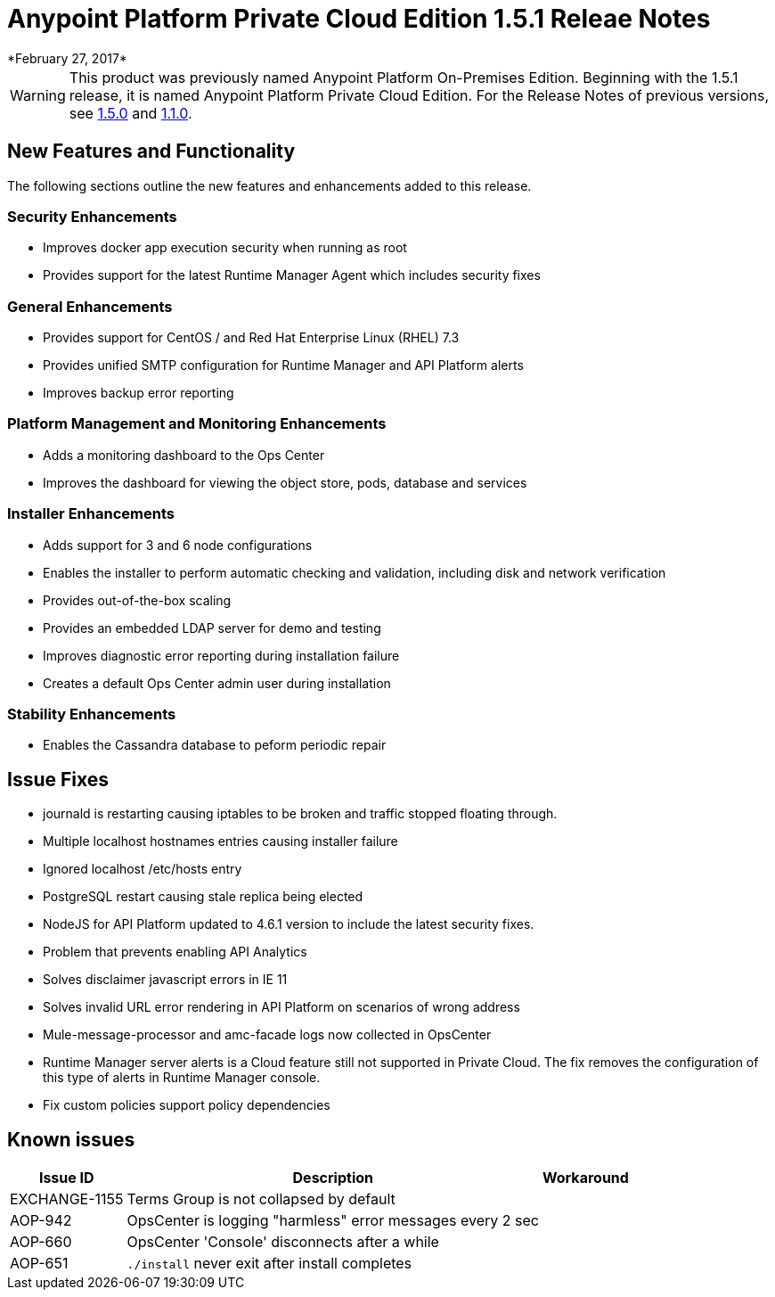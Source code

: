 = Anypoint Platform Private Cloud Edition 1.5.1 Releae Notes
*February 27, 2017*

[WARNING]
This product was previously named Anypoint Platform On-Premises Edition. Beginning with the 1.5.1 release, it is named Anypoint Platform Private Cloud Edition. For the Release Notes of previous versions, see link:/release-notes/v/latest/anypoint-on-premise-1.5.0-release-notes[1.5.0] and link:/release-notes/v/latest/anypoint-on-premise-1.1.0-release-notes[1.1.0].

== New Features and Functionality

The following sections outline the new features and enhancements added to this release.

=== Security Enhancements

* Improves docker app execution security when running as root
* Provides support for the latest Runtime Manager Agent which includes security fixes

=== General Enhancements

* Provides support for CentOS / and Red Hat Enterprise Linux (RHEL) 7.3
* Provides unified SMTP configuration for Runtime Manager and API Platform alerts
* Improves backup error reporting

=== Platform Management and Monitoring Enhancements

* Adds a monitoring dashboard to the Ops Center
* Improves the dashboard for viewing the object store, pods, database and services

=== Installer Enhancements

* Adds support for 3 and 6 node configurations
* Enables the installer to perform automatic checking and validation, including disk and network verification
* Provides out-of-the-box scaling
* Provides an embedded LDAP server for demo and testing
* Improves diagnostic error reporting during installation failure
* Creates a default Ops Center admin user during installation

=== Stability Enhancements

* Enables the Cassandra database to peform periodic repair

== Issue Fixes

* journald is restarting causing iptables to be broken and traffic stopped floating through. 
* Multiple localhost hostnames entries causing installer failure
* Ignored localhost /etc/hosts entry
* PostgreSQL restart causing stale replica being elected
* NodeJS for API Platform updated to 4.6.1 version to include the latest security fixes.
* Problem that prevents enabling API Analytics
* Solves disclaimer javascript errors in IE 11
* Solves invalid URL error rendering  in API Platform on scenarios of wrong address
* Mule-message-processor and amc-facade logs now collected in OpsCenter
* Runtime Manager server alerts is a Cloud feature still not supported in Private Cloud. The fix removes the configuration of this type of alerts in Runtime Manager console.
* Fix custom policies support policy dependencies

== Known issues

[%header%autowidth.spread]
|===
|Issue ID |Description |Workaround
|EXCHANGE-1155 |Terms Group is not collapsed by default |
|AOP-942 |OpsCenter is logging "harmless" error messages every 2 sec|
|AOP-660 |OpsCenter 'Console' disconnects after a while|
|AOP-651 |`./install` never exit after install completes |
|===
